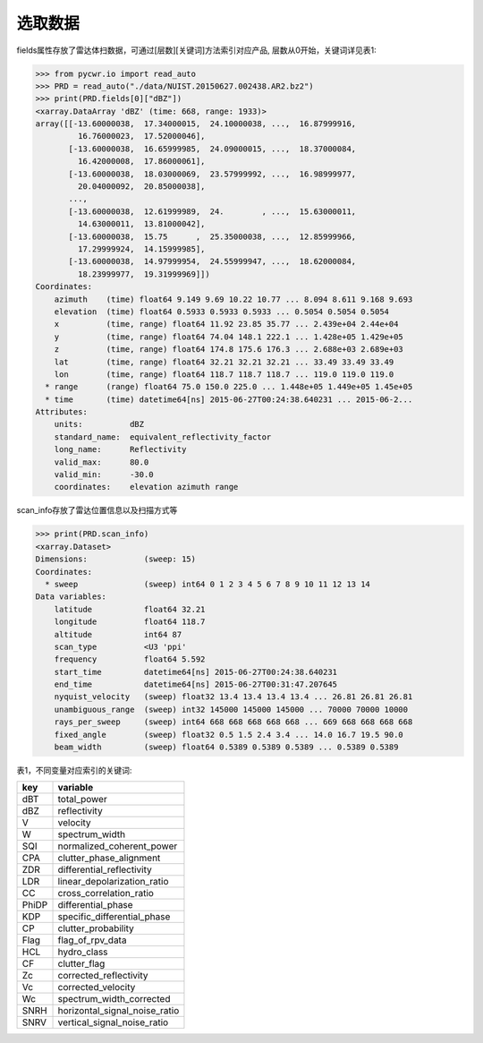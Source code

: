 选取数据
================

fields属性存放了雷达体扫数据，可通过[层数][关键词]方法索引对应产品, 层数从0开始，关键词详见表1:

>>> from pycwr.io import read_auto
>>> PRD = read_auto("./data/NUIST.20150627.002438.AR2.bz2")
>>> print(PRD.fields[0]["dBZ"])
<xarray.DataArray 'dBZ' (time: 668, range: 1933)>
array([[-13.60000038,  17.34000015,  24.10000038, ...,  16.87999916,
         16.76000023,  17.52000046],
       [-13.60000038,  16.65999985,  24.09000015, ...,  18.37000084,
         16.42000008,  17.86000061],
       [-13.60000038,  18.03000069,  23.57999992, ...,  16.98999977,
         20.04000092,  20.85000038],
       ...,
       [-13.60000038,  12.61999989,  24.        , ...,  15.63000011,
         14.63000011,  13.81000042],
       [-13.60000038,  15.75      ,  25.35000038, ...,  12.85999966,
         17.29999924,  14.15999985],
       [-13.60000038,  14.97999954,  24.55999947, ...,  18.62000084,
         18.23999977,  19.31999969]])
Coordinates:
    azimuth    (time) float64 9.149 9.69 10.22 10.77 ... 8.094 8.611 9.168 9.693
    elevation  (time) float64 0.5933 0.5933 0.5933 ... 0.5054 0.5054 0.5054
    x          (time, range) float64 11.92 23.85 35.77 ... 2.439e+04 2.44e+04
    y          (time, range) float64 74.04 148.1 222.1 ... 1.428e+05 1.429e+05
    z          (time, range) float64 174.8 175.6 176.3 ... 2.688e+03 2.689e+03
    lat        (time, range) float64 32.21 32.21 32.21 ... 33.49 33.49 33.49
    lon        (time, range) float64 118.7 118.7 118.7 ... 119.0 119.0 119.0
  * range      (range) float64 75.0 150.0 225.0 ... 1.448e+05 1.449e+05 1.45e+05
  * time       (time) datetime64[ns] 2015-06-27T00:24:38.640231 ... 2015-06-2...
Attributes:
    units:          dBZ
    standard_name:  equivalent_reflectivity_factor
    long_name:      Reflectivity
    valid_max:      80.0
    valid_min:      -30.0
    coordinates:    elevation azimuth range

scan_info存放了雷达位置信息以及扫描方式等

>>> print(PRD.scan_info)
<xarray.Dataset>
Dimensions:            (sweep: 15)
Coordinates:
  * sweep              (sweep) int64 0 1 2 3 4 5 6 7 8 9 10 11 12 13 14
Data variables:
    latitude           float64 32.21
    longitude          float64 118.7
    altitude           int64 87
    scan_type          <U3 'ppi'
    frequency          float64 5.592
    start_time         datetime64[ns] 2015-06-27T00:24:38.640231
    end_time           datetime64[ns] 2015-06-27T00:31:47.207645
    nyquist_velocity   (sweep) float32 13.4 13.4 13.4 13.4 ... 26.81 26.81 26.81
    unambiguous_range  (sweep) int32 145000 145000 145000 ... 70000 70000 10000
    rays_per_sweep     (sweep) int64 668 668 668 668 668 ... 669 668 668 668 668
    fixed_angle        (sweep) float32 0.5 1.5 2.4 3.4 ... 14.0 16.7 19.5 90.0
    beam_width         (sweep) float64 0.5389 0.5389 0.5389 ... 0.5389 0.5389

表1，不同变量对应索引的关键词:

+-------+------------------------------+
|key    |variable                      |
+=======+==============================+
|dBT    |total_power                   |
+-------+------------------------------+
|dBZ    |reflectivity                  |
+-------+------------------------------+
|V      |velocity                      |
+-------+------------------------------+
|W      |spectrum_width                |
+-------+------------------------------+
|SQI    |normalized_coherent_power     |
+-------+------------------------------+
|CPA    |clutter_phase_alignment       |
+-------+------------------------------+
|ZDR    |differential_reflectivity     |
+-------+------------------------------+
|LDR    |linear_depolarization_ratio   |
+-------+------------------------------+
|CC     |cross_correlation_ratio       |
+-------+------------------------------+
|PhiDP  |differential_phase            |
+-------+------------------------------+
|KDP    |specific_differential_phase   |
+-------+------------------------------+
|CP     |clutter_probability           |
+-------+------------------------------+
|Flag   |flag_of_rpv_data              |
+-------+------------------------------+
|HCL    |hydro_class                   |
+-------+------------------------------+
|CF     |clutter_flag                  |
+-------+------------------------------+
|Zc     |corrected_reflectivity        |
+-------+------------------------------+
|Vc     |corrected_velocity            |
+-------+------------------------------+
|Wc     |spectrum_width_corrected      |
+-------+------------------------------+
|SNRH   |horizontal_signal_noise_ratio |
+-------+------------------------------+
|SNRV   |vertical_signal_noise_ratio   |
+-------+------------------------------+


